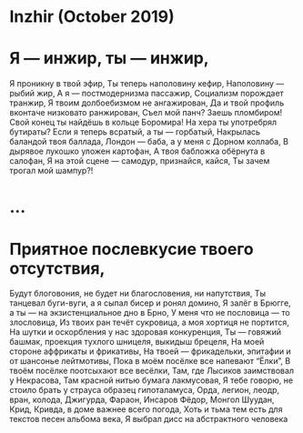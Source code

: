 * Inzhir (October 2019)

* Я — инжир, ты — инжир,
Я проникну в твой эфир,
Ты теперь наполовину кефир, 
Наполовину — рыбий жир,
А я — постмодернизма пассажир,
Социализм порождает транжир, 
Я твоим долбоебизмом не ангажирован,
Да и твой профиль вконтаче низковато ранжирован,
Съел мой панч? Заешь пломбиром!
Свой конец ты найдёшь в кольце Боромира!
На хера ты употребрял бутираты?
Если я теперь всратый, а ты — горбатый,
Накрылась баландой твоя баллада,
Лондон — баба, а у меня с Дорном коллаба,
В дырявое лукошко уложен картофан,
А твоя бабложка обёрнута в салофан,
Я на этой сцене — самодур, признайся, кайся,
Ты зачем трогал мой шампур?!
* ...
* Приятное послевкусие твоего отсутствия,
Будут блоговония, не будет ни благословения, ни напутствия,
Ты танцевал буги-вуги, а я сыпал бисер и ронял домино,
Я залёг в Брюгге, а ты — на экзистенциальное дно в Брно,
У меня что не пословица — то злословица,
Из твоих ран течёт сукровица, а моя хортиця не портится,
На шутки и оскорбления у нас здоровая конкуренция, 
Ты — говяжий башмак, проекция тухлого шницеля, выкидыш брецеля,
На моей стороне аффрикаты и фрикативы,
На твоей — фрикадельки, эпитафии и от шансонье лейтмотивы,
Пока в моём посёлке все напевают “Ёлки”,
В твоём посёлке поотсыхают все весёлки,
Там, где Лысиков заимствовал у Некрасова, 
Там красной нитью бумага лакмусовая,
Я тебе говорю, не стоило брать у страуса образец гипоталамуса,
Орда, легион, леодр, вран, колода,
Джигурда, Фараон, Инсаров Фёдор, Монгол Шуудан, Крид, Кривда, в доме важнее всего погода,
Хоть и тьма тем есть для текстов песен альбома века,
Я выбрал дисс на абстрактного человека

